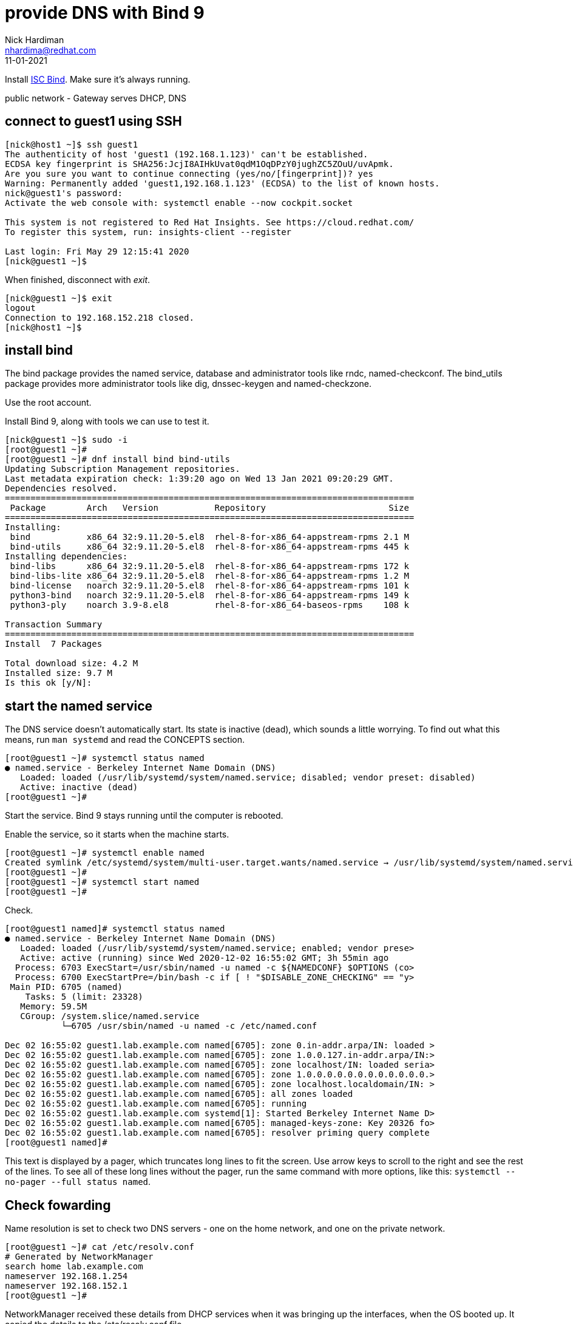 = provide DNS with Bind 9 
Nick Hardiman <nhardima@redhat.com>
:source-highlighter: highlight.js
:revdate: 11-01-2021


Install https://www.isc.org/bind/[ISC Bind].
Make sure it's always running. 

public network - 
  Gateway serves DHCP, DNS 



== connect to guest1 using SSH

[source,shell]
....
[nick@host1 ~]$ ssh guest1
The authenticity of host 'guest1 (192.168.1.123)' can't be established.
ECDSA key fingerprint is SHA256:JcjI8AIHkUvat0qdM1OqDPzY0jughZC5ZOuU/uvApmk.
Are you sure you want to continue connecting (yes/no/[fingerprint])? yes
Warning: Permanently added 'guest1,192.168.1.123' (ECDSA) to the list of known hosts.
nick@guest1's password: 
Activate the web console with: systemctl enable --now cockpit.socket

This system is not registered to Red Hat Insights. See https://cloud.redhat.com/
To register this system, run: insights-client --register

Last login: Fri May 29 12:15:41 2020
[nick@guest1 ~]$ 
....

When finished, disconnect with _exit_. 

[source,shell]
----
[nick@guest1 ~]$ exit
logout
Connection to 192.168.152.218 closed.
[nick@host1 ~]$ 
----

== install bind 

The bind package provides the named service, database and administrator tools like rndc, named-checkconf.
The bind_utils package provides more administrator tools like dig, dnssec-keygen and named-checkzone.

Use the root account. 

Install Bind 9, along with tools we can use to test it. 

[source,shell]
----
[nick@guest1 ~]$ sudo -i
[root@guest1 ~]# 
[root@guest1 ~]# dnf install bind bind-utils
Updating Subscription Management repositories.
Last metadata expiration check: 1:39:20 ago on Wed 13 Jan 2021 09:20:29 GMT.
Dependencies resolved.
================================================================================
 Package        Arch   Version           Repository                        Size
================================================================================
Installing:
 bind           x86_64 32:9.11.20-5.el8  rhel-8-for-x86_64-appstream-rpms 2.1 M
 bind-utils     x86_64 32:9.11.20-5.el8  rhel-8-for-x86_64-appstream-rpms 445 k
Installing dependencies:
 bind-libs      x86_64 32:9.11.20-5.el8  rhel-8-for-x86_64-appstream-rpms 172 k
 bind-libs-lite x86_64 32:9.11.20-5.el8  rhel-8-for-x86_64-appstream-rpms 1.2 M
 bind-license   noarch 32:9.11.20-5.el8  rhel-8-for-x86_64-appstream-rpms 101 k
 python3-bind   noarch 32:9.11.20-5.el8  rhel-8-for-x86_64-appstream-rpms 149 k
 python3-ply    noarch 3.9-8.el8         rhel-8-for-x86_64-baseos-rpms    108 k

Transaction Summary
================================================================================
Install  7 Packages

Total download size: 4.2 M
Installed size: 9.7 M
Is this ok [y/N]: 
----

== start the named service

The DNS service doesn't automatically start. 
Its state is inactive (dead), which sounds a little worrying.
To find out what this means, run `man systemd` and read the CONCEPTS section. 

[source,shell]
----
[root@guest1 ~]# systemctl status named
● named.service - Berkeley Internet Name Domain (DNS)
   Loaded: loaded (/usr/lib/systemd/system/named.service; disabled; vendor preset: disabled)
   Active: inactive (dead)
[root@guest1 ~]# 
----

Start the service. 
Bind 9 stays running until the computer is rebooted. 

Enable the service, so it starts when the machine starts. 


[source,shell]
----
[root@guest1 ~]# systemctl enable named
Created symlink /etc/systemd/system/multi-user.target.wants/named.service → /usr/lib/systemd/system/named.service.
[root@guest1 ~]# 
[root@guest1 ~]# systemctl start named
[root@guest1 ~]# 
----

Check.  

[source,shell]
----
[root@guest1 named]# systemctl status named
● named.service - Berkeley Internet Name Domain (DNS)
   Loaded: loaded (/usr/lib/systemd/system/named.service; enabled; vendor prese>
   Active: active (running) since Wed 2020-12-02 16:55:02 GMT; 3h 55min ago
  Process: 6703 ExecStart=/usr/sbin/named -u named -c ${NAMEDCONF} $OPTIONS (co>
  Process: 6700 ExecStartPre=/bin/bash -c if [ ! "$DISABLE_ZONE_CHECKING" == "y>
 Main PID: 6705 (named)
    Tasks: 5 (limit: 23328)
   Memory: 59.5M
   CGroup: /system.slice/named.service
           └─6705 /usr/sbin/named -u named -c /etc/named.conf

Dec 02 16:55:02 guest1.lab.example.com named[6705]: zone 0.in-addr.arpa/IN: loaded >
Dec 02 16:55:02 guest1.lab.example.com named[6705]: zone 1.0.0.127.in-addr.arpa/IN:>
Dec 02 16:55:02 guest1.lab.example.com named[6705]: zone localhost/IN: loaded seria>
Dec 02 16:55:02 guest1.lab.example.com named[6705]: zone 1.0.0.0.0.0.0.0.0.0.0.0.0.>
Dec 02 16:55:02 guest1.lab.example.com named[6705]: zone localhost.localdomain/IN: >
Dec 02 16:55:02 guest1.lab.example.com named[6705]: all zones loaded
Dec 02 16:55:02 guest1.lab.example.com named[6705]: running
Dec 02 16:55:02 guest1.lab.example.com systemd[1]: Started Berkeley Internet Name D>
Dec 02 16:55:02 guest1.lab.example.com named[6705]: managed-keys-zone: Key 20326 fo>
Dec 02 16:55:02 guest1.lab.example.com named[6705]: resolver priming query complete
[root@guest1 named]# 
----

This text is displayed by a pager, which truncates long lines to fit the screen. 
Use arrow keys to scroll to the right and see the rest of the lines. 
To see all of these long lines without the pager, run the same command with more options, like this: `systemctl --no-pager --full status named`.



== Check fowarding 

Name resolution is set to check two DNS servers - one on the home network, and one on the private network. 

[source,shell]
----
[root@guest1 ~]# cat /etc/resolv.conf 
# Generated by NetworkManager
search home lab.example.com
nameserver 192.168.1.254
nameserver 192.168.152.1
[root@guest1 ~]# 
----

NetworkManager received these details from DHCP services when it was bringing up the interfaces, when the OS booted up. 
It copied the details to the /etc/resolv.conf file. 

We don't want these settings. 
We want to use our new local DNS server.

The local name server also uses these nameserver settings.

[source,shell]
----
[root@guest1 ~]# host www.google.com localhost
Using domain server:
Name: localhost
Address: ::1#53
Aliases: 

www.google.com has address 216.58.212.196
www.google.com has IPv6 address 2a00:1450:4009:80a::2004
[root@guest1 ~]# 
----



